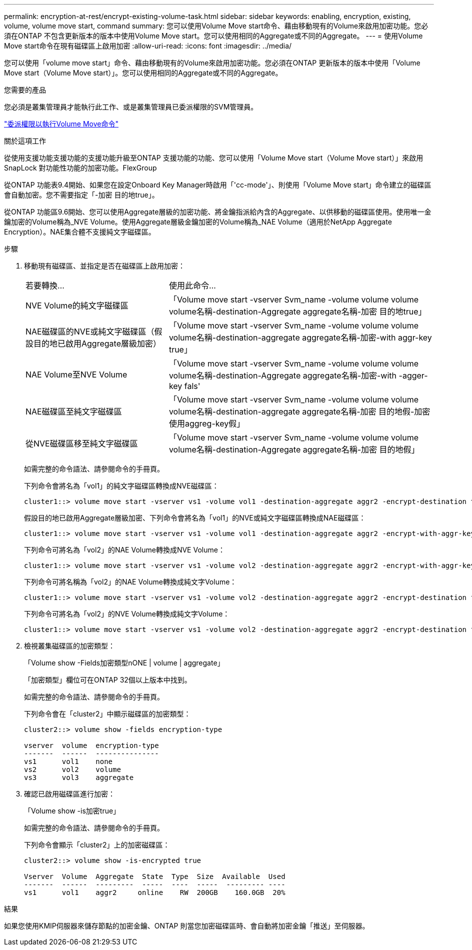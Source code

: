 ---
permalink: encryption-at-rest/encrypt-existing-volume-task.html 
sidebar: sidebar 
keywords: enabling, encryption, existing, volume, volume move start, command 
summary: 您可以使用Volume Move start命令、藉由移動現有的Volume來啟用加密功能。您必須在ONTAP 不包含更新版本的版本中使用Volume Move start。您可以使用相同的Aggregate或不同的Aggregate。 
---
= 使用Volume Move start命令在現有磁碟區上啟用加密
:allow-uri-read: 
:icons: font
:imagesdir: ../media/


[role="lead"]
您可以使用「volume move start」命令、藉由移動現有的Volume來啟用加密功能。您必須在ONTAP 更新版本的版本中使用「Volume Move start（Volume Move start）」。您可以使用相同的Aggregate或不同的Aggregate。

.您需要的產品
您必須是叢集管理員才能執行此工作、或是叢集管理員已委派權限的SVM管理員。

link:delegate-volume-encryption-svm-administrator-task.html["委派權限以執行Volume Move命令"]

.關於這項工作
從使用支援功能支援功能的支援功能升級至ONTAP 支援功能的功能、您可以使用「Volume Move start（Volume Move start）」來啟用SnapLock 對功能性功能的加密功能。FlexGroup

從ONTAP 功能表9.4開始、如果您在設定Onboard Key Manager時啟用「'cc-mode'」、則使用「Volume Move start」命令建立的磁碟區會自動加密。您不需要指定「-加密 目的地true」。

從ONTAP 功能區9.6開始、您可以使用Aggregate層級的加密功能、將金鑰指派給內含的Aggregate、以供移動的磁碟區使用。使用唯一金鑰加密的Volume稱為_NVE Volume。使用Aggregate層級金鑰加密的Volume稱為_NAE Volume（適用於NetApp Aggregate Encryption）。NAE集合體不支援純文字磁碟區。

.步驟
. 移動現有磁碟區、並指定是否在磁碟區上啟用加密：
+
[cols="35,65"]
|===


| 若要轉換... | 使用此命令... 


 a| 
NVE Volume的純文字磁碟區
 a| 
「Volume move start -vserver Svm_name -volume volume volume volume名稱-destination-Aggregate aggregate名稱-加密 目的地true」



 a| 
NAE磁碟區的NVE或純文字磁碟區（假設目的地已啟用Aggregate層級加密）
 a| 
「Volume move start -vserver Svm_name -volume volume volume volume名稱-destination-aggregate aggregate名稱-加密-with aggr-key true」



 a| 
NAE Volume至NVE Volume
 a| 
「Volume move start -vserver Svm_name -volume volume volume volume名稱-destination-Aggregate aggregate名稱-加密-with -agger-key fals'



 a| 
NAE磁碟區至純文字磁碟區
 a| 
「Volume move start -vserver Svm_name -volume volume volume volume名稱-destination-aggregate aggregate名稱-加密 目的地假-加密 使用aggreg-key假」



 a| 
從NVE磁碟區移至純文字磁碟區
 a| 
「Volume move start -vserver Svm_name -volume volume volume volume名稱-destination-Aggregate aggregate名稱-加密 目的地假」

|===
+
如需完整的命令語法、請參閱命令的手冊頁。

+
下列命令會將名為「vol1」的純文字磁碟區轉換成NVE磁碟區：

+
[listing]
----
cluster1::> volume move start -vserver vs1 -volume vol1 -destination-aggregate aggr2 -encrypt-destination true
----
+
假設目的地已啟用Aggregate層級加密、下列命令會將名為「vol1」的NVE或純文字磁碟區轉換成NAE磁碟區：

+
[listing]
----
cluster1::> volume move start -vserver vs1 -volume vol1 -destination-aggregate aggr2 -encrypt-with-aggr-key true
----
+
下列命令可將名為「vol2」的NAE Volume轉換成NVE Volume：

+
[listing]
----
cluster1::> volume move start -vserver vs1 -volume vol2 -destination-aggregate aggr2 -encrypt-with-aggr-key false
----
+
下列命令可將名稱為「vol2」的NAE Volume轉換成純文字Volume：

+
[listing]
----
cluster1::> volume move start -vserver vs1 -volume vol2 -destination-aggregate aggr2 -encrypt-destination false -encrypt-with-aggr-key false
----
+
下列命令可將名為「vol2」的NVE Volume轉換成純文字Volume：

+
[listing]
----
cluster1::> volume move start -vserver vs1 -volume vol2 -destination-aggregate aggr2 -encrypt-destination false
----
. 檢視叢集磁碟區的加密類型：
+
「Volume show -Fields加密類型nONE | volume | aggregate」

+
「加密類型」欄位可在ONTAP 32個以上版本中找到。

+
如需完整的命令語法、請參閱命令的手冊頁。

+
下列命令會在「cluster2」中顯示磁碟區的加密類型：

+
[listing]
----
cluster2::> volume show -fields encryption-type

vserver  volume  encryption-type
-------  ------  ---------------
vs1      vol1    none
vs2      vol2    volume
vs3      vol3    aggregate
----
. 確認已啟用磁碟區進行加密：
+
「Volume show -is加密true」

+
如需完整的命令語法、請參閱命令的手冊頁。

+
下列命令會顯示「cluster2」上的加密磁碟區：

+
[listing]
----
cluster2::> volume show -is-encrypted true

Vserver  Volume  Aggregate  State  Type  Size  Available  Used
-------  ------  ---------  -----  ----  -----  --------- ----
vs1      vol1    aggr2     online    RW  200GB    160.0GB  20%
----


.結果
如果您使用KMIP伺服器來儲存節點的加密金鑰、ONTAP 則當您加密磁碟區時、會自動將加密金鑰「推送」至伺服器。
